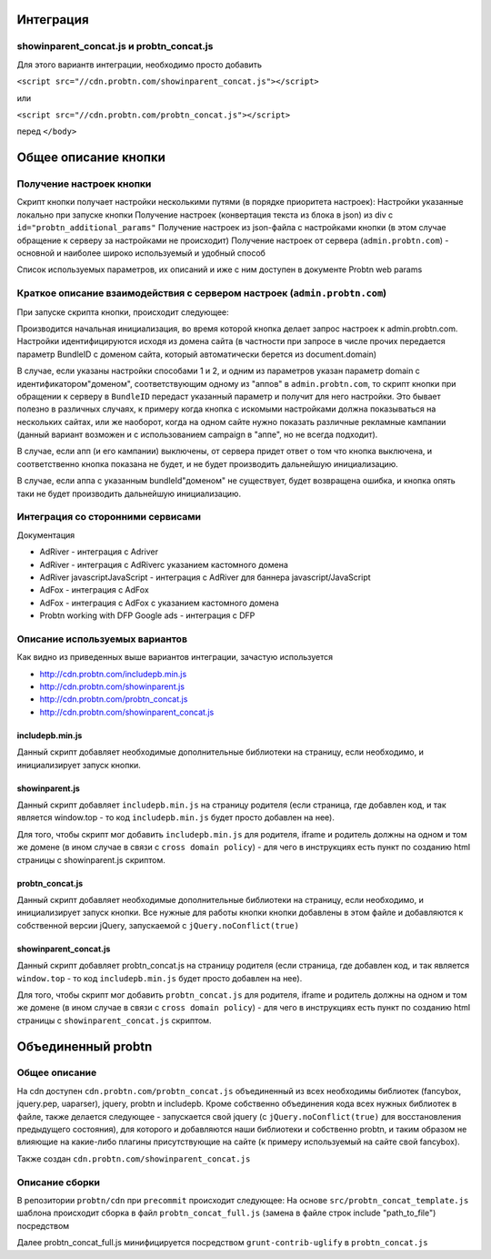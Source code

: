 .. probtn documentation master file, created by
   sphinx-quickstart on Mon Nov  2 12:32:08 2015.
   You can adapt this file completely to your liking, but it should at least
   contain the root `toctree` directive.
 
.. _description:

Интеграция
==================================

showinparent_concat.js и probtn_concat.js
----------------------------------

Для этого вариантв интеграции, необходимо просто добавить

``<script src="//cdn.probtn.com/showinparent_concat.js"></script>``

или

``<script src="//cdn.probtn.com/probtn_concat.js"></script>``

перед ``</body>``
 
Общее описание кнопки
==================================

Получение настроек кнопки
----------------------------------
Скрипт кнопки получает настройки несколькими путями (в порядке приоритета настроек):
Настройки указанные локально при запуске кнопки 
Получение настроек (конвертация текста из блока в json) из div c ``id="probtn_additional_params"``
Получение настроек из json-файла с настройками кнопки (в этом случае обращение к серверу за настройками не происходит)
Получение настроек от сервера (``admin.probtn.com``) - основной и наиболее широко используемый и удобный способ

Список используемых параметров, их описаний и иже с ним доступен в документе Probtn web params

Краткое описание взаимодействия с сервером настроек (``admin.probtn.com``)
--------------------------------------------------------------------------
При запуске скрипта кнопки, происходит следующее:

Производится начальная инициализация, во время которой кнопка делает запрос настроек к admin.probtn.com. Настройки идентифицируются исходя из домена сайта (в частности при запросе в числе прочих передается параметр BundleID с доменом сайта, который автоматически берется из document.domain)

В случае, если указаны настройки способами 1 и 2, и одним из параметров указан параметр domain c идентификатором\"доменом", соответствующим одному из "аппов" в ``admin.probtn.com``, то скрипт кнопки при обращении к серверу в ``BundleID`` передаст указанный параметр и получит для него настройки. Это бывает полезно в различных случаях, к примеру когда кнопка с искомыми настройками должна показываться на нескольких сайтах, или же наоборот, когда на одном сайте нужно показать различные рекламные кампании (данный вариант возможен и с использованием campaign в "аппе", но не всегда подходит).

В случае, если апп (и его кампании) выключены, от сервера придет ответ о том что кнопка выключена, и соответственно кнопка показана не будет, и не будет производить дальнейшую инициализацию.

В случае, если аппа с указанным bundleId\"доменом" не существует, будет возвращена ошибка, и кнопка опять таки не будет производить дальнейшую инициализацию.

Интеграция со сторонними сервисами
----------------------------------
Документация

* AdRiver - интеграция с Adriver
* AdRiver  - интеграция с AdRiverс указанием кастомного домена
* AdRiver javascriptJavaScript - интеграция с AdRiver для баннера javascript/JavaScript
* AdFox - интеграция с AdFox
* AdFox  - интеграция с AdFox с указанием кастомного домена
* Probtn working with DFP Google ads - интеграция с DFP

Описание используемых вариантов
-------------------------------
Как видно из приведенных выше вариантов интеграции, зачастую используется 

* http://cdn.probtn.com/includepb.min.js
* http://cdn.probtn.com/showinparent.js
* http://cdn.probtn.com/probtn_concat.js
* http://cdn.probtn.com/showinparent_concat.js

includepb.min.js
^^^^^^^^^^^^^^^^
Данный скрипт добавляет необходимые дополнительные библиотеки на страницу, если необходимо, и инициализирует запуск кнопки.

showinparent.js 
^^^^^^^^^^^^^^^
Данный скрипт добавляет ``includepb.min.js`` на страницу родителя (если страница, где добавлен код, и так является window.top - то код ``includepb.min.js`` будет просто добавлен на нее).

Для того, чтобы скрипт мог добавить ``includepb.min.js`` для родителя, iframe и родитель должны на одном и том же домене (в ином случае в связи c ``cross domain policy``) - для чего в инструкциях есть пункт по созданию html страницы с showinparent.js скриптом.

probtn_concat.js
^^^^^^^^^^^^^^^^
Данный скрипт добавляет необходимые дополнительные библиотеки на страницу, если необходимо, и инициализирует запуск кнопки.
Все нужные для работы кнопки кнопки добавлены в этом файле и добавляются к собственной версии jQuery, запускаемой c ``jQuery.noConflict(true)``

showinparent_concat.js 
^^^^^^^^^^^^^^^^^^^^^^
Данный скрипт добавляет probtn_concat.js на страницу родителя (если страница, где добавлен код, и так является ``window.top`` - то код ``includepb.min.js`` будет просто добавлен на нее).

Для того, чтобы скрипт мог добавить ``probtn_concat.js`` для родителя, iframe и родитель должны на одном и том же домене (в ином случае в связи c ``cross domain policy``) - для чего в инструкциях есть пункт по созданию html страницы с ``showinparent_concat.js`` скриптом.


Объединенный probtn
=======================
Общее описание
----------------
На cdn доступен 
``cdn.probtn.com/probtn_concat.js``
объединенный из всех необходимы библиотек (fancybox, jquery.pep, uaparser), jquery, probtn и includepb.
Кроме собственно объединения кода всех нужных библиотек в файле, также делается следующее - запускается свой jquery (с ``jQuery.noConflict(true)`` для восстановления предыдущего состояния), для которого и добавляются наши библиотеки и собственно probtn, и таким образом не влияющие на какие-либо плагины присутствующие на сайте (к примеру используемый на сайте свой fancybox).

Также создан  
``cdn.probtn.com/showinparent_concat.js``

Описание сборки
--------------------
В репозитории ``probtn/cdn`` при ``precommit`` происходит следующее:
На основе ``src/probtn_concat_template.js`` шаблона происходит сборка в файл ``probtn_concat_full.js``
(замена в файле строк include "path_to_file") посредством 

Далее probtn_concat_full.js минифицируется посредством ``grunt-contrib-uglify`` в ``probtn_concat.js``





